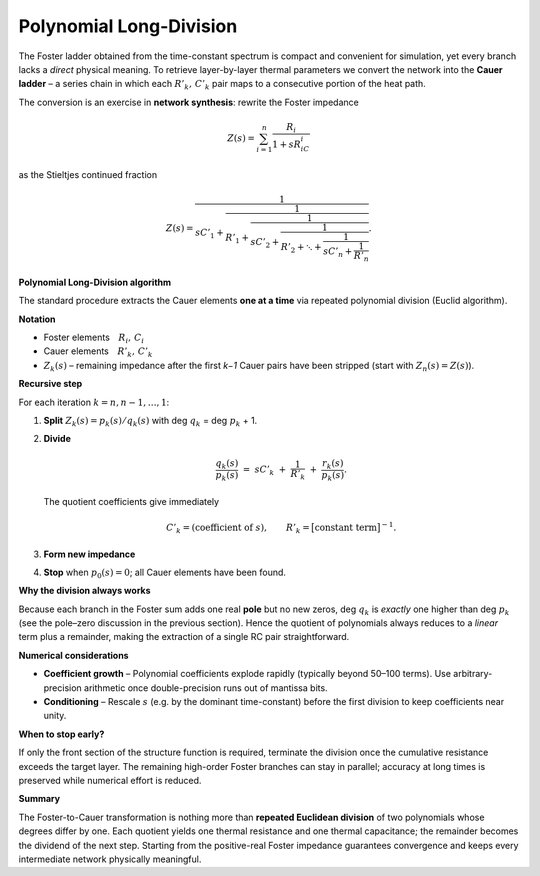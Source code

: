 .. _polynomial_long_division:

Polynomial Long-Division
=========================================
The Foster ladder obtained from the time-constant spectrum is compact and
convenient for simulation, yet every branch lacks a *direct* physical
meaning.  To retrieve layer-by-layer thermal parameters we convert the
network into the **Cauer ladder** – a series chain in which each
:math:`R'_k,\,C'_k` pair maps to a consecutive portion of the heat path.

The conversion is an exercise in **network synthesis**: rewrite the Foster
impedance

.. math::

   Z(s)=\sum_{i=1}^{n}\frac{R_i}{1+sR_iC_i}

as the Stieltjes continued fraction

.. math::

   Z(s)=
   \cfrac{1}{
     sC'_1+
     \cfrac{1}{
       R'_1+
       \cfrac{1}{
         sC'_2+
         \cfrac{1}{
           R'_2+\ddots+
           \cfrac{1}{sC'_n+\cfrac{1}{R'_n}}
         }
       }
     }
   }.


**Polynomial Long-Division algorithm**

The standard procedure extracts the Cauer elements **one at a time** via
repeated polynomial division (Euclid algorithm).

**Notation**

* Foster elements :math:`R_i,\,C_i`
* Cauer elements :math:`R'_k,\,C'_k`
* :math:`Z_k(s)` – remaining impedance after the first *k−1* Cauer pairs
  have been stripped (start with :math:`Z_n(s)=Z(s)`).

**Recursive step**

For each iteration :math:`k = n, n-1, \ldots, 1`:

#. **Split** :math:`Z_k(s)=p_k(s)/q_k(s)` with
   deg :math:`q_k` = deg :math:`p_k` + 1.
#. **Divide**

   .. math::

      \frac{q_k(s)}{p_k(s)}
      \;=\;
      sC'_k\;+\;\frac{1}{R'_k}\;+\;\frac{r_k(s)}{p_k(s)}.

   The quotient coefficients give immediately  

   .. math::

      C'_k=\text{(coefficient of }s),
      \qquad
      R'_k=\bigl[\text{constant term}\bigr]^{-1}.

#. **Form new impedance**

   .. math::
      :nowrap:

      \begin{aligned}
      p_{k-1}(s)&=-\,R'_k\,r_k(s),\\
      q_{k-1}(s)&=\dfrac{p_k(s)}{R'_k}+r_k(s),\\
      Z_{k-1}(s)&=\dfrac{p_{k-1}(s)}{q_{k-1}(s)}.
      \end{aligned}

#. **Stop** when :math:`p_0(s)=0`; all Cauer elements have been found.

**Why the division always works**

Because each branch in the Foster sum adds one real **pole** but no new
zeros, deg :math:`q_k` is *exactly* one higher than deg :math:`p_k`
(see the pole–zero discussion in the previous section).  
Hence the quotient of polynomials always reduces to a *linear* term plus a
remainder, making the extraction of a single RC pair straightforward.

**Numerical considerations**

* **Coefficient growth** – Polynomial coefficients explode rapidly
  (typically beyond 50–100 terms).  Use arbitrary-precision arithmetic once
  double-precision runs out of mantissa bits.
* **Conditioning** – Rescale :math:`s` (e.g. by the dominant time-constant)
  before the first division to keep coefficients near unity.

**When to stop early?**

If only the front section of the structure function is required, terminate
the division once the cumulative resistance exceeds the target layer.  The
remaining high-order Foster branches can stay in parallel; accuracy at long
times is preserved while numerical effort is reduced.

**Summary**

The Foster-to-Cauer transformation is nothing more than **repeated Euclidean
division** of two polynomials whose degrees differ by one.  
Each quotient yields one thermal resistance and one thermal capacitance;
the remainder becomes the dividend of the next step.  Starting from the
positive-real Foster impedance guarantees convergence and keeps every
intermediate network physically meaningful.
